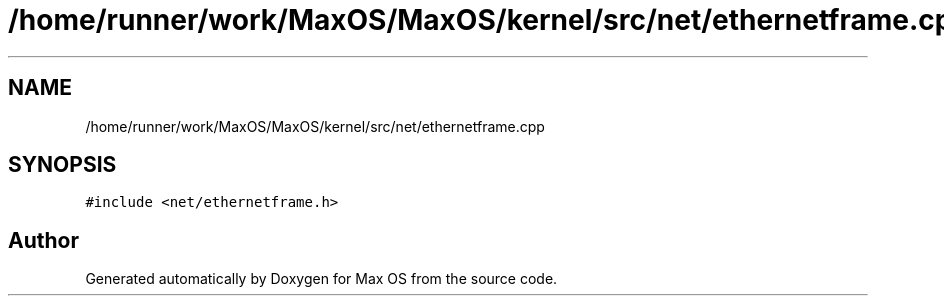 .TH "/home/runner/work/MaxOS/MaxOS/kernel/src/net/ethernetframe.cpp" 3 "Mon Jan 15 2024" "Version 0.1" "Max OS" \" -*- nroff -*-
.ad l
.nh
.SH NAME
/home/runner/work/MaxOS/MaxOS/kernel/src/net/ethernetframe.cpp
.SH SYNOPSIS
.br
.PP
\fC#include <net/ethernetframe\&.h>\fP
.br

.SH "Author"
.PP 
Generated automatically by Doxygen for Max OS from the source code\&.
